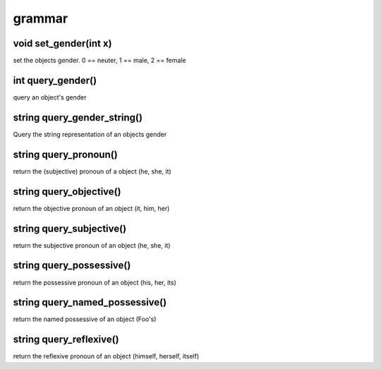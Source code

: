 grammar
=======

void set_gender(int x)
----------------------

set the objects gender.  0 == neuter, 1 == male, 2 == female

int query_gender()
------------------

query an object's gender

string query_gender_string()
----------------------------

Query the string representation of an objects gender

string query_pronoun()
----------------------

return the (subjective) pronoun of a object (he, she, it)

string query_objective()
------------------------

return the objective pronoun of an object (it, him, her)

string query_subjective()
-------------------------

return the subjective pronoun of an object (he, she, it)

string query_possessive()
-------------------------

return the possessive pronoun of an object (his, her, its)

string query_named_possessive()
-------------------------------

return the named possessive of an object (Foo's)

string query_reflexive()
------------------------

return the reflexive pronoun of an object (himself, herself, itself)